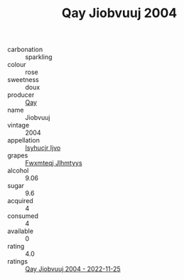 :PROPERTIES:
:ID:                     f0f1126b-7d37-46b6-a18f-d754920742b4
:END:
#+TITLE: Qay Jiobvuuj 2004

- carbonation :: sparkling
- colour :: rose
- sweetness :: doux
- producer :: [[id:c8fd643f-17cf-4963-8cdb-3997b5b1f19c][Qay]]
- name :: Jiobvuuj
- vintage :: 2004
- appellation :: [[id:8508a37c-5f8b-409e-82b9-adf9880a8d4d][Isyhucjr Ijvo]]
- grapes :: [[id:c0f91d3b-3e5c-48d9-a47e-e2c90e3330d9][Fwxmteqj Jlhmtyys]]
- alcohol :: 9.06
- sugar :: 9.6
- acquired :: 4
- consumed :: 4
- available :: 0
- rating :: 4.0
- ratings :: [[id:7922f33b-c38a-43f9-91c9-f754448e7747][Qay Jiobvuuj 2004 - 2022-11-25]]


